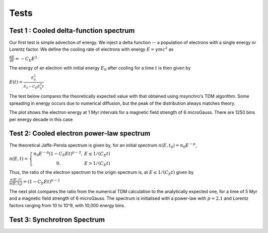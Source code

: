 Tests
-------------------------------------------------

Test 1 : Cooled delta-function spectrum
==================================================
Our first test is simple advection of energy. We inject a delta function -- a population of electrons with a single energy or Lorentz factor. We define the cooling rate of electrons with energy :math:`E=\gamma mc^2` as

:math:`\frac{dE}{dt} = -C_E E^{2}` 


The energy of an electron with initial energy :math:`E_0` after cooling for a time :math:`t` is then given by 

:math:`E(t) = \frac{E_0^2}{E_0 - C_E E_0^2 t}` 

The test below compares the theoretically expected value with that obtained using msynchro's TDM algorithm. Some spreading in energy occurs due to numerical diffusion, but the peak of the distribution always matches theory. 

The plot shows the electron energy at 1 Myr intervals for a magnetic field strength of 6 microGauss. There are 1250 bins per energy decade in this case 

.. figure:: images/fig1.png
    :width: 500px
    :align: center

Test 2: Cooled electron power-law spectrum
==================================================
The theoretical Jaffe-Perola spectrum is given by, for an initial spectrum :math:`n(E,t_0) = n_0 E^{-p}`,

:math:`n(E,t)=\left\{\begin{array}{@{}% no padding@{}% no padding}n_0 E^{-p} (1 - C_E E t)^{p-2}, &  E \leq 1/(C_E t) \\ 0. & E > 1/(C_E t) & \end{array}\right.`

Thus, the ratio of the electron spectrum to the origin spectrum is, at :math:`E\leq 1/(C_E t)` given by 

:math:`\frac{n(E,t)}{n(E,t_0)} = (1 - C_E E t)^{p-2}`

The next plot compares the ratio from the numerical TDM calculation to the analytically expected one, for a time of 5 Myr and a magnetic field strength of 6 microGauss. The spectrum is initialised with a power-law with :math:`p=2.1` and Lorentz factors ranging from 10 to 10^9, with 10,000 energy bins.

.. figure:: images/fig2.png
    :width: 500px
    :align: center 


Test 3: Synchrotron Spectrum
==================================================
